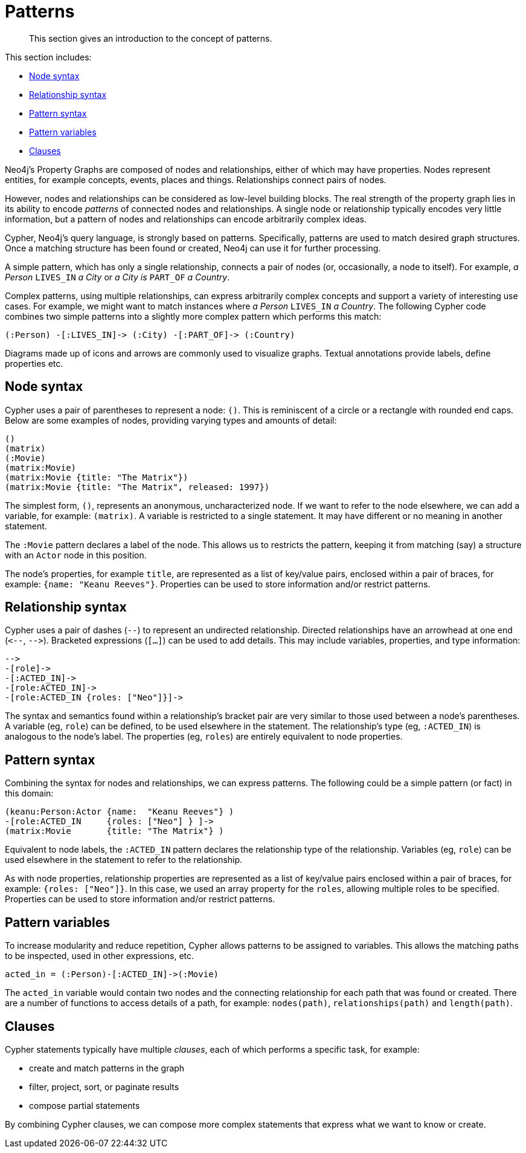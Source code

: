 :description: This section gives an introduction to the concept of patterns.
[[cypher-intro-patterns]]
= Patterns

:WP:        https://en.wikipedia.org/wiki
:WP_AA:     {WP}/ASCII_art
:WP_API:    {WP}/Application_programming_interface
:WP_DP:     {WP}/Declarative_programming
:WP_Java:   {WP}/Java_(programming_language)
:WP_RDBMS:  {WP}/Relational_database_management_system
:WP_SQL:    {WP}/SQL

[abstract]
--
This section gives an introduction to the concept of patterns.
--

This section includes:

* xref::/cypher-intro/patterns.adoc#cypher-intro-patterns-node-syntax[Node syntax]
* xref::/cypher-intro/patterns.adoc#cypher-intro-patterns-relationship-syntax[Relationship syntax]
* xref::/cypher-intro/patterns.adoc#cypher-intro-patterns-pattern-syntax[Pattern syntax]
* xref::/cypher-intro/patterns.adoc#cypher-intro-patterns-pattern-variables[Pattern variables]
* xref::/cypher-intro/patterns.adoc#cypher-intro-patterns-clauses[Clauses]


Neo4j's Property Graphs are composed of nodes and relationships, either of which may have properties.
Nodes represent entities, for example concepts, events, places and things.
Relationships connect pairs of nodes.

However, nodes and relationships can be considered as low-level building blocks.
The real strength of the property graph lies in its ability to encode _patterns_ of connected nodes and relationships.
A single node or relationship typically encodes very little information,
but a pattern of nodes and relationships can encode arbitrarily complex ideas.

Cypher, Neo4j's query language, is strongly based on patterns.
Specifically, patterns are used to match desired graph structures.
Once a matching structure has been found or created, Neo4j can use it for further processing.

A simple pattern, which has only a single relationship, connects a pair of nodes (or, occasionally, a node to itself).
For example, _a Person_ `LIVES_IN` _a City_ or _a City is_ `PART_OF` _a Country_.

Complex patterns, using multiple relationships, can express arbitrarily complex concepts and support a variety of interesting use cases.
For example, we might want to match instances where _a Person_  `LIVES_IN` _a Country_.
The following Cypher code combines two simple patterns into a slightly more complex pattern which performs this match:

[source,cypher, indent=0]
----
(:Person) -[:LIVES_IN]-> (:City) -[:PART_OF]-> (:Country)
----

// ascii art
// declarative language
//It uses a form of {WP_AA}[ASCII art] to represent graph-related patterns.

//This combination tells Neo4j which patterns to match and what to do with the matching items, for example nodes, relationships, paths and lists.
//However, Cypher does _not_ tell Neo4j _how_ to find nodes, traverse relationships etc.

Diagrams made up of icons and arrows are commonly used to visualize graphs.
Textual annotations provide labels, define properties etc.


[[cypher-intro-patterns-node-syntax]]
== Node syntax

Cypher uses a pair of parentheses to represent a node: `()`.
This is reminiscent of a circle or a rectangle with rounded end caps.
Below are some examples of nodes, providing varying types and amounts of detail:

[source,cypher, indent=0]
----
()
(matrix)
(:Movie)
(matrix:Movie)
(matrix:Movie {title: "The Matrix"})
(matrix:Movie {title: "The Matrix", released: 1997})
----

The simplest form, `()`, represents an anonymous, uncharacterized node.
If we want to refer to the node elsewhere, we can add a variable, for example: `(matrix)`.
A variable is restricted to a single statement.
It may have different or no meaning in another statement.

The `:Movie` pattern declares a label of the node.
This allows us to restricts the pattern, keeping it from matching (say) a structure with an `Actor` node in this position.

The node's properties, for example `title`, are represented as a list of key/value pairs, enclosed within a pair of braces, for example: `{name:  "Keanu Reeves"}`.
Properties can be used to store information and/or restrict patterns.


[[cypher-intro-patterns-relationship-syntax]]
== Relationship syntax

Cypher uses a pair of dashes (`--`) to represent an undirected relationship.
Directed relationships have an arrowhead at one end (`+<--+`, `+-->+`).
Bracketed expressions (`[...]`) can be used to add details.
This may include variables, properties, and type information:

[source,cypher, indent=0]
----
-->
-[role]->
-[:ACTED_IN]->
-[role:ACTED_IN]->
-[role:ACTED_IN {roles: ["Neo"]}]->
----

The syntax and semantics found within a relationship's bracket pair are very similar to those used between a node's parentheses.
A variable (eg, `role`) can be defined, to be used elsewhere in the statement.
The relationship's type (eg, `:ACTED_IN`) is analogous to the node's label.
The properties (eg, `roles`) are entirely equivalent to node properties.


[[cypher-intro-patterns-pattern-syntax]]
== Pattern syntax

Combining the syntax for nodes and relationships, we can express patterns.
The following could be a simple pattern (or fact) in this domain:

[source,cypher, indent=0]
----
(keanu:Person:Actor {name:  "Keanu Reeves"} )
-[role:ACTED_IN     {roles: ["Neo"] } ]->
(matrix:Movie       {title: "The Matrix"} )
----

Equivalent to node labels, the `:ACTED_IN` pattern declares the relationship type of the relationship.
Variables (eg, `role`) can be used elsewhere in the statement to refer to the relationship.

As with node properties, relationship properties are represented as a list of key/value pairs enclosed within a pair of braces, for example: `{roles: ["Neo"]}`.
In this case, we used an array property for the `roles`, allowing multiple roles to be specified.
Properties can be used to store information and/or restrict patterns.


[[cypher-intro-patterns-pattern-variables]]
== Pattern variables

To increase modularity and reduce repetition, Cypher allows patterns to be assigned to variables.
This allows the matching paths to be inspected, used in other expressions, etc.

[source,cypher, indent=0]
----
acted_in = (:Person)-[:ACTED_IN]->(:Movie)
----

The `acted_in` variable would contain two nodes and the connecting relationship for each path that was found or created.
There are a number of functions to access details of a path, for example: `nodes(path)`, `relationships(path)` and `length(path)`.


[[cypher-intro-patterns-clauses]]
== Clauses

Cypher statements typically have multiple _clauses_, each of which performs a specific task, for example:

* create and match patterns in the graph
* filter, project, sort, or paginate results
* compose partial statements

By combining Cypher clauses, we can compose more complex statements that express what we want to know or create.
